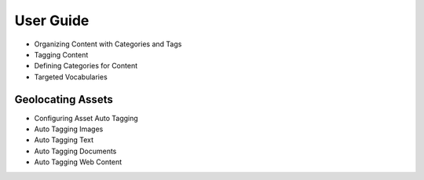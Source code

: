 User Guide
==========

* Organizing Content with Categories and Tags
* Tagging Content
* Defining Categories for Content
* Targeted Vocabularies

Geolocating Assets
------------------

* Configuring Asset Auto Tagging
* Auto Tagging Images
* Auto Tagging Text
* Auto Tagging Documents
* Auto Tagging Web Content